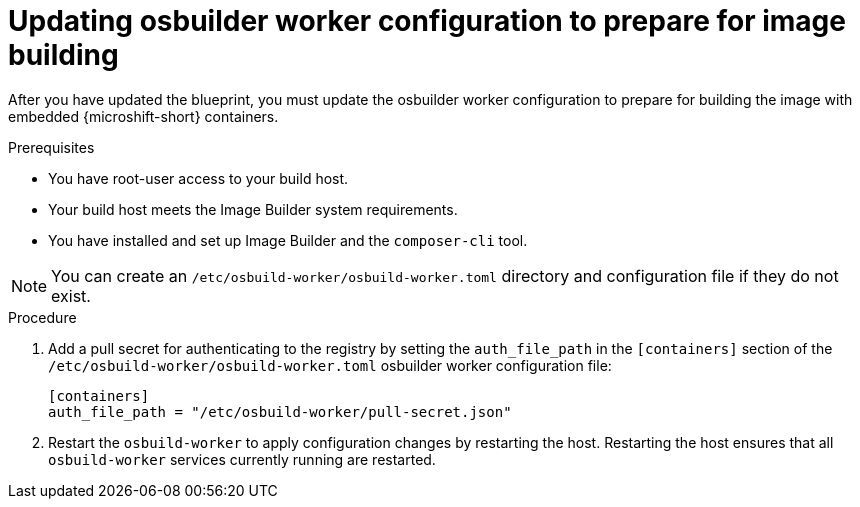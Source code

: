 // Module included in the following assemblies:
//
// microshift_running_applications/embed-microshift-offline-deploy.adoc

:_content-type: PROCEDURE
[id="microshift-embed-microshift-update-osbuilder-worker_{context}"]
= Updating osbuilder worker configuration to prepare for image building

After you have updated the blueprint, you must update the osbuilder worker configuration to prepare for building the image with embedded {microshift-short} containers.

.Prerequisites

* You have root-user access to your build host.
* Your build host meets the Image Builder system requirements.
* You have installed and set up Image Builder and the `composer-cli` tool.

[NOTE]
====
You can create an `/etc/osbuild-worker/osbuild-worker.toml` directory and configuration file if they do not exist.
====

.Procedure

. Add a pull secret for authenticating to the registry by setting the `auth_file_path` in the `[containers]` section of the `/etc/osbuild-worker/osbuild-worker.toml` osbuilder worker configuration file:
+
[source,terminal]
----
[containers]
auth_file_path = "/etc/osbuild-worker/pull-secret.json"
----

. Restart the `osbuild-worker` to apply configuration changes by restarting the host. Restarting the host ensures that all `osbuild-worker` services currently running are restarted.
